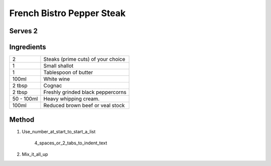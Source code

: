French Bistro Pepper Steak
==========================

Serves 2
--------

Ingredients
-----------

=========== =============================================
2           Steaks (prime cuts) of your choice 
1           Small shallot
1           Tablespoon of butter
100ml       White wine
2 tbsp      Cognac
2 tbsp      Freshly grinded black peppercorns
50 - 100ml  Heavy whipping cream.
100ml       Reduced brown beef or veal stock
=========== =============================================
 

Method
------

1. Use_number_at_start_to_start_a_list

    4_spaces_or_2_tabs_to_indent_text

2. Mix_it_all_up
